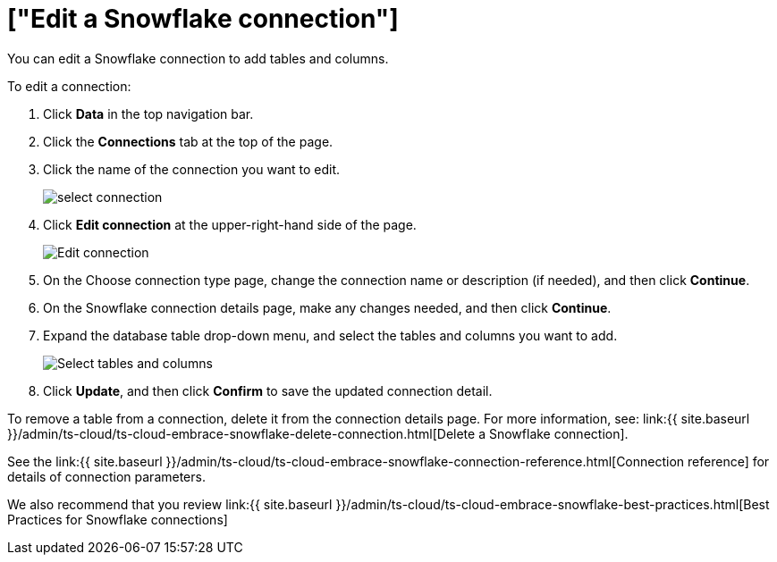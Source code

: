 = ["Edit a Snowflake connection"]
:last_updated: 8/11/2020
:permalink: /:collection/:path.html
:sidebar: mydoc_sidebar
:toc: true

You can edit a Snowflake connection to add tables and columns.

To edit a connection:

. Click *Data* in the top navigation bar.
. Click the *Connections* tab at the top of the page.
. Click the name of the connection you want to edit.
+
image::{{ site.baseurl }}/images/select-connection.png[]

. Click *Edit connection* at the upper-right-hand side of the page.
+
image::{{ site.baseurl }}/images/snowflake-editconnection.png[Edit connection]

. On the Choose connection type page, change the connection name or description (if needed), and then click *Continue*.
. On the Snowflake connection details page, make any changes needed, and then click *Continue*.
. Expand the database table drop-down menu, and select the tables and columns you want to add.
+
image::{{ site.baseurl }}/images/redshift-edittables.png[Select tables and columns]

. Click *Update*, and then click *Confirm* to save the updated connection detail.

To remove a table from a connection, delete it from the connection details page.
For more information, see: link:{{ site.baseurl }}/admin/ts-cloud/ts-cloud-embrace-snowflake-delete-connection.html[Delete a Snowflake connection].

See the link:{{ site.baseurl }}/admin/ts-cloud/ts-cloud-embrace-snowflake-connection-reference.html[Connection reference] for details of connection parameters.

We also recommend that you review link:{{ site.baseurl }}/admin/ts-cloud/ts-cloud-embrace-snowflake-best-practices.html[Best Practices for Snowflake connections]
